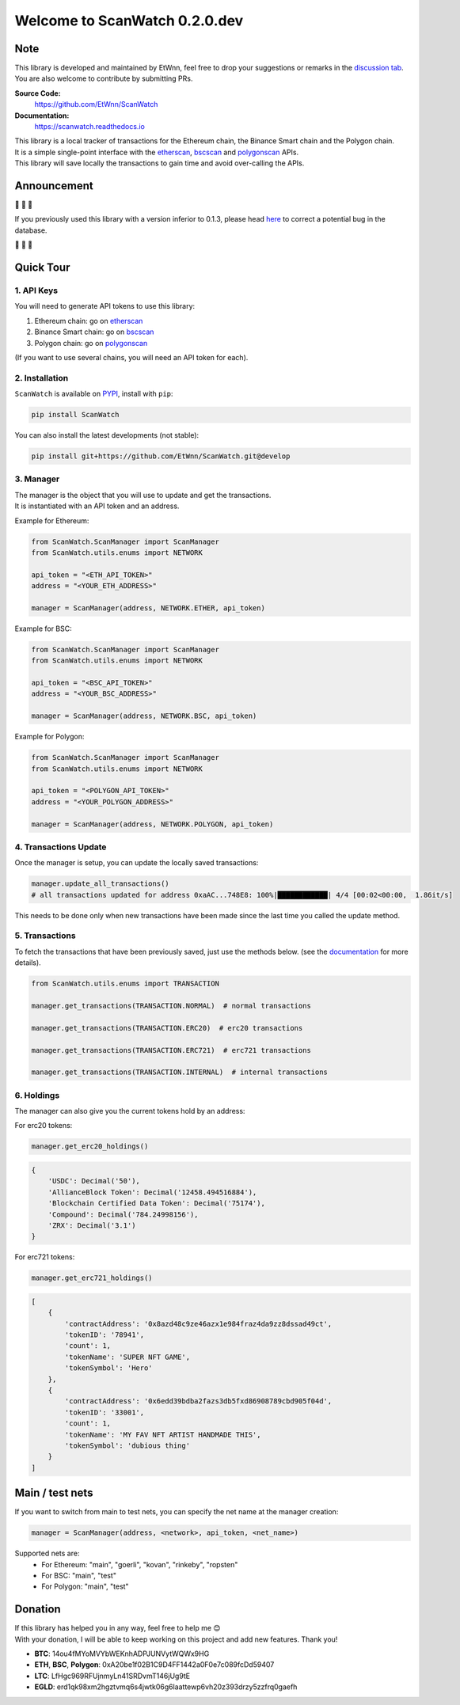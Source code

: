 ==============================
Welcome to ScanWatch 0.2.0.dev
==============================


Note
----

This library is developed and maintained by EtWnn, feel free to drop your suggestions or remarks in
the `discussion tab <https://github.com/EtWnn/ScanWatch/discussions>`_.
You are also welcome to contribute by submitting PRs.

**Source Code:**
    https://github.com/EtWnn/ScanWatch
**Documentation:**
    https://scanwatch.readthedocs.io


| This library is a local tracker of transactions for the Ethereum chain, the Binance Smart chain and the Polygon chain.
| It is a simple single-point interface with the `etherscan <https://etherscan.io>`__, `bscscan <https://bscscan.com>`__
  and `polygonscan <https://polygonscan.com>`__ APIs.
| This library will save locally the transactions to gain time and avoid over-calling the APIs.


Announcement
------------

|siren| |siren| |siren|

If you previously used this library with a version inferior to 0.1.3,
please head `here <https://github.com/EtWnn/ScanWatch/discussions/25>`_ to correct a potential bug in the database.

|siren| |siren| |siren|


Quick Tour
----------

1. API Keys
~~~~~~~~~~~

You will need to generate API tokens to use this library:

1. Ethereum chain: go on `etherscan <https://etherscan.io/myapikey>`__
2. Binance Smart chain: go on `bscscan <https://bscscan.com/myapikey>`__
3. Polygon chain: go on `polygonscan <https://polygonscan.com/myapikey>`__

(If you want to use several chains, you will need an API token for each).

2. Installation
~~~~~~~~~~~~~~~

``ScanWatch`` is available on `PYPI <https://pypi.org/project/ScanWatch/>`_, install with ``pip``:

.. code:: bash

    pip install ScanWatch

You can also install the latest developments (not stable):

.. code:: bash

    pip install git+https://github.com/EtWnn/ScanWatch.git@develop

3. Manager
~~~~~~~~~~

| The manager is the object that you will use to update and get the transactions.
| It is instantiated with an API token and an address.

Example for Ethereum:

.. code:: python

    from ScanWatch.ScanManager import ScanManager
    from ScanWatch.utils.enums import NETWORK

    api_token = "<ETH_API_TOKEN>"
    address = "<YOUR_ETH_ADDRESS>"

    manager = ScanManager(address, NETWORK.ETHER, api_token)

Example for BSC:

.. code:: python

    from ScanWatch.ScanManager import ScanManager
    from ScanWatch.utils.enums import NETWORK

    api_token = "<BSC_API_TOKEN>"
    address = "<YOUR_BSC_ADDRESS>"

    manager = ScanManager(address, NETWORK.BSC, api_token)

Example for Polygon:

.. code:: python

    from ScanWatch.ScanManager import ScanManager
    from ScanWatch.utils.enums import NETWORK

    api_token = "<POLYGON_API_TOKEN>"
    address = "<YOUR_POLYGON_ADDRESS>"

    manager = ScanManager(address, NETWORK.POLYGON, api_token)

4. Transactions Update
~~~~~~~~~~~~~~~~~~~~~~

Once the manager is setup, you can update the locally saved transactions:

.. code:: python

    manager.update_all_transactions()
    # all transactions updated for address 0xaAC...748E8: 100%|████████████| 4/4 [00:02<00:00,  1.86it/s]

This needs to be done only when new transactions have been made since the last time you called the update method.

5. Transactions
~~~~~~~~~~~~~~~

To fetch the transactions that have been previously saved, just use the methods below.
(see the `documentation <https://scanwatch.readthedocs.io>`_ for more details).

.. code:: python

    from ScanWatch.utils.enums import TRANSACTION

    manager.get_transactions(TRANSACTION.NORMAL)  # normal transactions

    manager.get_transactions(TRANSACTION.ERC20)  # erc20 transactions

    manager.get_transactions(TRANSACTION.ERC721)  # erc721 transactions

    manager.get_transactions(TRANSACTION.INTERNAL)  # internal transactions

6. Holdings
~~~~~~~~~~~

The manager can also give you the current tokens hold by an address:

For erc20 tokens:

.. code:: python

    manager.get_erc20_holdings()


.. code:: bash

    {
        'USDC': Decimal('50'),
        'AllianceBlock Token': Decimal('12458.494516884'),
        'Blockchain Certified Data Token': Decimal('75174'),
        'Compound': Decimal('784.24998156'),
        'ZRX': Decimal('3.1')
    }

For erc721 tokens:

.. code:: python

    manager.get_erc721_holdings()


.. code:: bash

    [
        {
            'contractAddress': '0x8azd48c9ze46azx1e984fraz4da9zz8dssad49ct',
            'tokenID': '78941',
            'count': 1,
            'tokenName': 'SUPER NFT GAME',
            'tokenSymbol': 'Hero'
        },
        {
            'contractAddress': '0x6edd39bdba2fazs3db5fxd86908789cbd905f04d',
            'tokenID': '33001',
            'count': 1,
            'tokenName': 'MY FAV NFT ARTIST HANDMADE THIS',
            'tokenSymbol': 'dubious thing'
        }
    ]


Main / test nets
----------------

If you want to switch from main to test nets, you can specify the net name at the manager creation:

.. code:: python

    manager = ScanManager(address, <network>, api_token, <net_name>)

Supported nets are:
    - For Ethereum: "main", "goerli", "kovan", "rinkeby", "ropsten"
    - For BSC: "main", "test"
    - For Polygon: "main", "test"


Donation
--------

| If this library has helped you in any way, feel free to help me |blush|
| With your donation, I will be able to keep working on this project and add new features. Thank you!

- **BTC**: 14ou4fMYoMVYbWEKnhADPJUNVytWQWx9HG
- **ETH**, **BSC**, **Polygon**: 0xA20be1f02B1C9D4FF1442a0F0e7c089fcDd59407
- **LTC**: LfHgc969RFUjnmyLn41SRDvmT146jUg9tE
- **EGLD**: erd1qk98xm2hgztvmq6s4jwtk06g6laattewp6vh20z393drzy5zzfrq0gaefh

.. |siren| replace:: 🚨
.. |blush| replace:: 😊